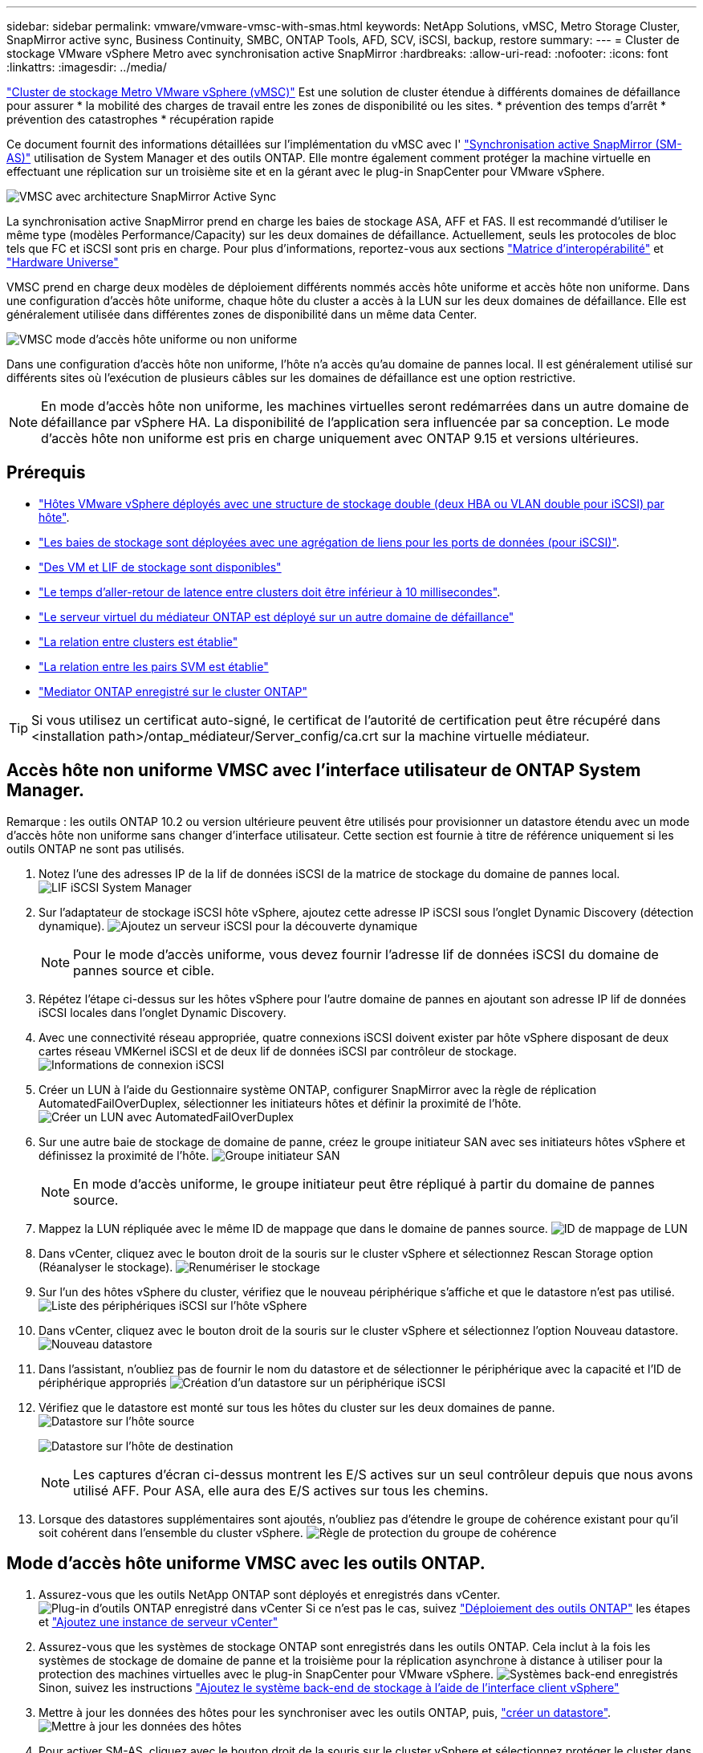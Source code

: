 ---
sidebar: sidebar 
permalink: vmware/vmware-vmsc-with-smas.html 
keywords: NetApp Solutions, vMSC, Metro Storage Cluster, SnapMirror active sync, Business Continuity, SMBC, ONTAP Tools, AFD, SCV, iSCSI, backup, restore 
summary:  
---
= Cluster de stockage VMware vSphere Metro avec synchronisation active SnapMirror
:hardbreaks:
:allow-uri-read: 
:nofooter: 
:icons: font
:linkattrs: 
:imagesdir: ../media/


[role="lead"]
link:https://docs.netapp.com/us-en/ontap-apps-dbs/vmware/vmware_vmsc_overview.html["Cluster de stockage Metro VMware vSphere (vMSC)"] Est une solution de cluster étendue à différents domaines de défaillance pour assurer * la mobilité des charges de travail entre les zones de disponibilité ou les sites. * prévention des temps d'arrêt * prévention des catastrophes * récupération rapide

Ce document fournit des informations détaillées sur l'implémentation du vMSC avec l' link:https://docs.netapp.com/us-en/ontap/snapmirror-active-sync["Synchronisation active SnapMirror (SM-AS)"] utilisation de System Manager et des outils ONTAP. Elle montre également comment protéger la machine virtuelle en effectuant une réplication sur un troisième site et en la gérant avec le plug-in SnapCenter pour VMware vSphere.

image:vmware-vmsc-with-smas-image01.png["VMSC avec architecture SnapMirror Active Sync"]

La synchronisation active SnapMirror prend en charge les baies de stockage ASA, AFF et FAS. Il est recommandé d'utiliser le même type (modèles Performance/Capacity) sur les deux domaines de défaillance. Actuellement, seuls les protocoles de bloc tels que FC et iSCSI sont pris en charge. Pour plus d'informations, reportez-vous aux sections link:https://imt.netapp.com/matrix/["Matrice d'interopérabilité"] et link:https://hwu.netapp.com/["Hardware Universe"]

VMSC prend en charge deux modèles de déploiement différents nommés accès hôte uniforme et accès hôte non uniforme. Dans une configuration d'accès hôte uniforme, chaque hôte du cluster a accès à la LUN sur les deux domaines de défaillance. Elle est généralement utilisée dans différentes zones de disponibilité dans un même data Center.

image:vmware-vmsc-with-smas-image02.png["VMSC mode d'accès hôte uniforme ou non uniforme"]

Dans une configuration d'accès hôte non uniforme, l'hôte n'a accès qu'au domaine de pannes local. Il est généralement utilisé sur différents sites où l'exécution de plusieurs câbles sur les domaines de défaillance est une option restrictive.


NOTE: En mode d'accès hôte non uniforme, les machines virtuelles seront redémarrées dans un autre domaine de défaillance par vSphere HA. La disponibilité de l'application sera influencée par sa conception. Le mode d'accès hôte non uniforme est pris en charge uniquement avec ONTAP 9.15 et versions ultérieures.



== Prérequis

* link:vmware_vcf_asa_supp_mgmt_iscsi.html#deployment-steps["Hôtes VMware vSphere déployés avec une structure de stockage double (deux HBA ou VLAN double pour iSCSI) par hôte"].
* link:https://docs.netapp.com/us-en/ontap/networking/combine_physical_ports_to_create_interface_groups.html["Les baies de stockage sont déployées avec une agrégation de liens pour les ports de données (pour iSCSI)"].
* link:vmware_vcf_asa_supp_mgmt_iscsi.html#deployment-steps["Des VM et LIF de stockage sont disponibles"]
* link:https://docs.netapp.com/us-en/ontap/snapmirror-active-sync/prerequisites-reference.html#networking-environment["Le temps d'aller-retour de latence entre clusters doit être inférieur à 10 millisecondes"].
* link:https://docs.netapp.com/us-en/ontap/mediator/index.html["Le serveur virtuel du médiateur ONTAP est déployé sur un autre domaine de défaillance"]
* link:https://docs.netapp.com/us-en/ontap/task_dp_prepare_mirror.html["La relation entre clusters est établie"]
* link:https://docs.netapp.com/us-en/ontap/peering/create-intercluster-svm-peer-relationship-93-later-task.html["La relation entre les pairs SVM est établie"]
* link:https://docs.netapp.com/us-en/ontap/snapmirror-active-sync/mediator-install-task.html#initialize-the-ontap-mediator["Mediator ONTAP enregistré sur le cluster ONTAP"]



TIP: Si vous utilisez un certificat auto-signé, le certificat de l'autorité de certification peut être récupéré dans <installation path>/ontap_médiateur/Server_config/ca.crt sur la machine virtuelle médiateur.



== Accès hôte non uniforme VMSC avec l'interface utilisateur de ONTAP System Manager.

Remarque : les outils ONTAP 10.2 ou version ultérieure peuvent être utilisés pour provisionner un datastore étendu avec un mode d'accès hôte non uniforme sans changer d'interface utilisateur. Cette section est fournie à titre de référence uniquement si les outils ONTAP ne sont pas utilisés.

. Notez l'une des adresses IP de la lif de données iSCSI de la matrice de stockage du domaine de pannes local. image:vmware-vmsc-with-smas-image04.png["LIF iSCSI System Manager"]
. Sur l'adaptateur de stockage iSCSI hôte vSphere, ajoutez cette adresse IP iSCSI sous l'onglet Dynamic Discovery (détection dynamique). image:vmware-vmsc-with-smas-image03.png["Ajoutez un serveur iSCSI pour la découverte dynamique"]
+

NOTE: Pour le mode d'accès uniforme, vous devez fournir l'adresse lif de données iSCSI du domaine de pannes source et cible.

. Répétez l'étape ci-dessus sur les hôtes vSphere pour l'autre domaine de pannes en ajoutant son adresse IP lif de données iSCSI locales dans l'onglet Dynamic Discovery.
. Avec une connectivité réseau appropriée, quatre connexions iSCSI doivent exister par hôte vSphere disposant de deux cartes réseau VMKernel iSCSI et de deux lif de données iSCSI par contrôleur de stockage. image:vmware-vmsc-with-smas-image05.png["Informations de connexion iSCSI"]
. Créer un LUN à l'aide du Gestionnaire système ONTAP, configurer SnapMirror avec la règle de réplication AutomatedFailOverDuplex, sélectionner les initiateurs hôtes et définir la proximité de l'hôte. image:vmware-vmsc-with-smas-image06.png["Créer un LUN avec AutomatedFailOverDuplex"]
. Sur une autre baie de stockage de domaine de panne, créez le groupe initiateur SAN avec ses initiateurs hôtes vSphere et définissez la proximité de l'hôte. image:vmware-vmsc-with-smas-image09.png["Groupe initiateur SAN"]
+

NOTE: En mode d'accès uniforme, le groupe initiateur peut être répliqué à partir du domaine de pannes source.

. Mappez la LUN répliquée avec le même ID de mappage que dans le domaine de pannes source. image:vmware-vmsc-with-smas-image10.png["ID de mappage de LUN"]
. Dans vCenter, cliquez avec le bouton droit de la souris sur le cluster vSphere et sélectionnez Rescan Storage option (Réanalyser le stockage). image:vmware-vmsc-with-smas-image07.png["Renumériser le stockage"]
. Sur l'un des hôtes vSphere du cluster, vérifiez que le nouveau périphérique s'affiche et que le datastore n'est pas utilisé. image:vmware-vmsc-with-smas-image08.png["Liste des périphériques iSCSI sur l'hôte vSphere"]
. Dans vCenter, cliquez avec le bouton droit de la souris sur le cluster vSphere et sélectionnez l'option Nouveau datastore. image:vmware-vmsc-with-smas-image07.png["Nouveau datastore"]
. Dans l'assistant, n'oubliez pas de fournir le nom du datastore et de sélectionner le périphérique avec la capacité et l'ID de périphérique appropriés image:vmware-vmsc-with-smas-image11.png["Création d'un datastore sur un périphérique iSCSI"]
. Vérifiez que le datastore est monté sur tous les hôtes du cluster sur les deux domaines de panne. image:vmware-vmsc-with-smas-image12.png["Datastore sur l'hôte source"]
+
image:vmware-vmsc-with-smas-image13.png["Datastore sur l'hôte de destination"]

+

NOTE: Les captures d'écran ci-dessus montrent les E/S actives sur un seul contrôleur depuis que nous avons utilisé AFF. Pour ASA, elle aura des E/S actives sur tous les chemins.

. Lorsque des datastores supplémentaires sont ajoutés, n'oubliez pas d'étendre le groupe de cohérence existant pour qu'il soit cohérent dans l'ensemble du cluster vSphere. image:vmware-vmsc-with-smas-image14.png["Règle de protection du groupe de cohérence"]




== Mode d'accès hôte uniforme VMSC avec les outils ONTAP.

. Assurez-vous que les outils NetApp ONTAP sont déployés et enregistrés dans vCenter. image:vmware-vmsc-with-smas-image15.png["Plug-in d'outils ONTAP enregistré dans vCenter"] Si ce n'est pas le cas, suivez link:https://docs.netapp.com/us-en/ontap-tools-vmware-vsphere-10/deploy/ontap-tools-deployment.html["Déploiement des outils ONTAP"] les étapes et link:https://docs.netapp.com/us-en/ontap-tools-vmware-vsphere-10/configure/add-vcenter.html["Ajoutez une instance de serveur vCenter"]
. Assurez-vous que les systèmes de stockage ONTAP sont enregistrés dans les outils ONTAP. Cela inclut à la fois les systèmes de stockage de domaine de panne et la troisième pour la réplication asynchrone à distance à utiliser pour la protection des machines virtuelles avec le plug-in SnapCenter pour VMware vSphere. image:vmware-vmsc-with-smas-image16.png["Systèmes back-end enregistrés"] Sinon, suivez les instructions link:https://docs.netapp.com/us-en/ontap-tools-vmware-vsphere-10/configure/add-storage-backend.html#add-storage-backend-using-vsphere-client-ui["Ajoutez le système back-end de stockage à l'aide de l'interface client vSphere"]
. Mettre à jour les données des hôtes pour les synchroniser avec les outils ONTAP, puis, link:https://docs.netapp.com/us-en/ontap-tools-vmware-vsphere-10/configure/create-vvols-datastore.html#create-a-vmfs-datastore["créer un datastore"]. image:vmware-vmsc-with-smas-image17.png["Mettre à jour les données des hôtes"]
. Pour activer SM-AS, cliquez avec le bouton droit de la souris sur le cluster vSphere et sélectionnez protéger le cluster dans les outils NetApp ONTAP (voir la capture d'écran ci-dessus).
. Il affiche les datastores existants pour ce cluster, ainsi que les détails des SVM. Le nom par défaut du groupe de cohérence est <Nom du cluster vSphere>_<SVM name>. Cliquez sur le bouton Ajouter une relation. image:vmware-vmsc-with-smas-image18.png["Protéger le cluster"]
. Choisir le SVM cible et définir la politique sur AutomatedFailOverDuplex pour SM-AS. Il existe un commutateur à bascule pour la configuration d'hôte uniforme. Définissez la proximité pour chaque hôte. image:vmware-vmsc-with-smas-image19.png["Ajouter une relation SnapMirror"]
. Vérifiez les informations de promité de l'hôte et d'autres détails. Ajoutez une autre relation au site tiers avec la règle de réplication asynchrone si nécessaire. Cliquez ensuite sur protéger. image:vmware-vmsc-with-smas-image20.png["Ajouter une relation"] REMARQUE : si vous prévoyez d'utiliser le plug-in SnapCenter pour VMware vSphere 6.0, la réplication doit être configurée au niveau du volume plutôt qu'au niveau du groupe de cohérence.
. Avec un accès hôte uniforme, l'hôte dispose d'une connexion iSCSI aux deux matrices de stockage de domaine de panne. image:vmware-vmsc-with-smas-image21.png["Informations sur le chemin d'accès multiple iSCSI"] REMARQUE : la capture d'écran ci-dessus provient de AFF. En cas de ASA, les E/S ACTIVES doivent se trouver sur tous les chemins disposant de connexions réseau appropriées.
. Le plug-in Outils ONTAP indique également que le volume est protégé ou non. image:vmware-vmsc-with-smas-image22.png["État de la protection des volumes"]
. Pour plus de détails et pour mettre à jour les informations de proximité de l'hôte, vous pouvez utiliser l'option relations de cluster hôte sous les outils ONTAP. image:vmware-vmsc-with-smas-image23.png["Relations entre clusters hôtes"]




== Protection des machines virtuelles avec le plug-in SnapCenter pour VMware vSphere.

Le plug-in SnapCenter pour VMware vSphere (SCV) 6.0 ou version ultérieure prend en charge la synchronisation active SnapMirror et également en association avec SnapMirror Async pour la réplication vers le troisième domaine de panne.

image:vmware-vmsc-with-smas-image33.png["Topologie à trois sites"]

image:vmware-vmsc-with-smas-image24.png["Topologie sur trois sites avec basculement asynchrone"]

Les cas d'utilisation pris en charge sont les suivants : * sauvegarde et restauration de la machine virtuelle ou du datastore à partir de l'un des domaines de défaillance avec synchronisation active SnapMirror. * Restaurer les ressources à partir du troisième domaine de panne.

. Ajouter tous les systèmes de stockage ONTAP devant être utilisés dans SCV. image:vmware-vmsc-with-smas-image25.png["Enregistrez les baies de stockage"]
. Créer une règle. Assurez-vous que l'option Update SnapMirror After backup est cochée pour SM-AS et Update SnapVault après la sauvegarde pour la réplication asynchrone vers le troisième domaine de panne. image:vmware-vmsc-with-smas-image26.png["Règle de sauvegarde"]
. Créez un groupe de ressources avec des éléments désélectionnés qui doivent être protégés, associés à la stratégie et à la planification. image:vmware-vmsc-with-smas-image27.png["Groupe de ressources"] REMARQUE : le nom de snapshot se terminant par _Recent n'est pas pris en charge avec SM-AS.
. Les sauvegardes ont lieu à une heure planifiée en fonction de la stratégie associée au groupe de ressources. Les tâches peuvent être surveillées à partir du moniteur de tâches du tableau de bord ou des informations de sauvegarde de ces ressources. image:vmware-vmsc-with-smas-image28.png["Tableau de bord SCV"] image:vmware-vmsc-with-smas-image29.png["Informations de sauvegarde des ressources pour le datastore"] image:vmware-vmsc-with-smas-image30.png["Informations de sauvegarde de ressources pour la machine virtuelle"]
. Les machines virtuelles peuvent être restaurées dans le même serveur vCenter ou un autre serveur à partir du SVM sur le domaine de pannes principal ou de l'un des sites secondaires. image:vmware-vmsc-with-smas-image31.png["Options d'emplacement de restauration de VM"]
. Une option similaire est également disponible pour le montage du datastore. image:vmware-vmsc-with-smas-image32.png["Options d'emplacement de restauration du datastore"]


Pour obtenir de l'aide sur les opérations supplémentaires avec le distributeur auxiliaire, se reporter à link:https://docs.netapp.com/us-en/sc-plugin-vmware-vsphere/index.html["Documentation du plug-in SnapCenter pour VMware vSphere"]
